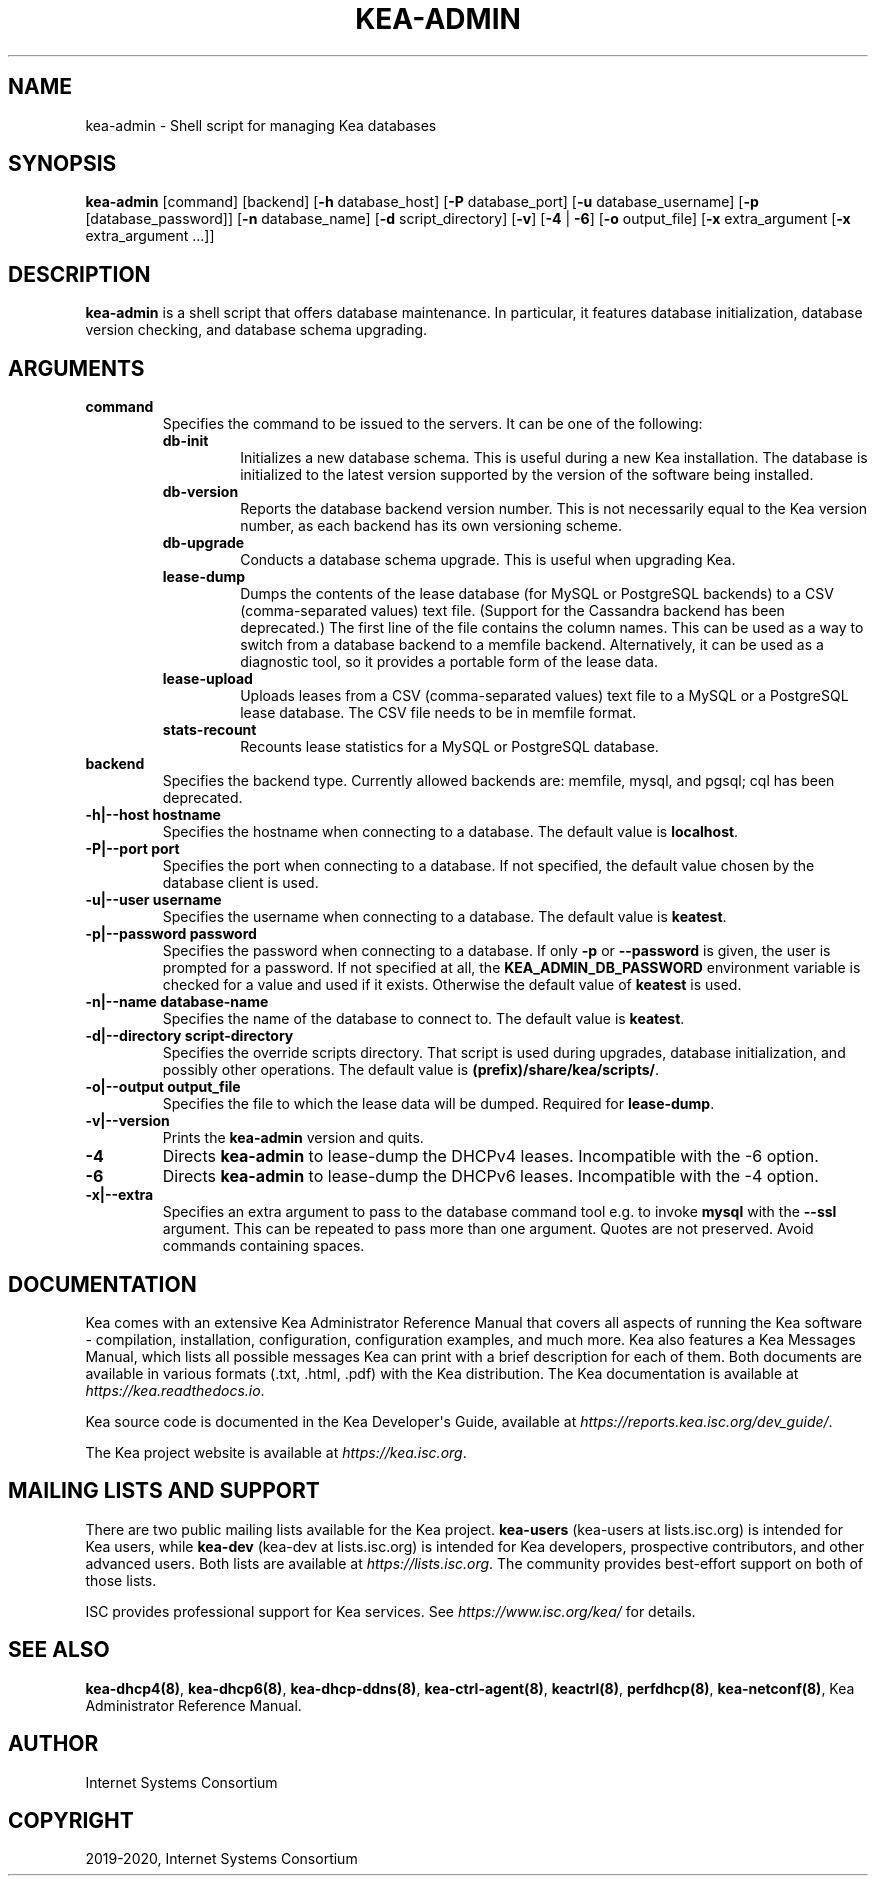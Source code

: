 .\" Man page generated from reStructuredText.
.
.TH "KEA-ADMIN" "8" "Feb 21, 2022" "2.1.3" "Kea"
.SH NAME
kea-admin \- Shell script for managing Kea databases
.
.nr rst2man-indent-level 0
.
.de1 rstReportMargin
\\$1 \\n[an-margin]
level \\n[rst2man-indent-level]
level margin: \\n[rst2man-indent\\n[rst2man-indent-level]]
-
\\n[rst2man-indent0]
\\n[rst2man-indent1]
\\n[rst2man-indent2]
..
.de1 INDENT
.\" .rstReportMargin pre:
. RS \\$1
. nr rst2man-indent\\n[rst2man-indent-level] \\n[an-margin]
. nr rst2man-indent-level +1
.\" .rstReportMargin post:
..
.de UNINDENT
. RE
.\" indent \\n[an-margin]
.\" old: \\n[rst2man-indent\\n[rst2man-indent-level]]
.nr rst2man-indent-level -1
.\" new: \\n[rst2man-indent\\n[rst2man-indent-level]]
.in \\n[rst2man-indent\\n[rst2man-indent-level]]u
..
.SH SYNOPSIS
.sp
\fBkea\-admin\fP [command] [backend] [\fB\-h\fP database_host]
[\fB\-P\fP database_port] [\fB\-u\fP database_username]
[\fB\-p\fP [database_password]] [\fB\-n\fP database_name] [\fB\-d\fP script_directory]
[\fB\-v\fP] [\fB\-4\fP | \fB\-6\fP] [\fB\-o\fP output_file] [\fB\-x\fP extra_argument
[\fB\-x\fP extra_argument ...]]
.SH DESCRIPTION
.sp
\fBkea\-admin\fP is a shell script that offers database maintenance. In
particular, it features database initialization, database version
checking, and database schema upgrading.
.SH ARGUMENTS
.INDENT 0.0
.TP
.B \fBcommand\fP
Specifies the command to be issued to the servers. It can be one of the
following:
.INDENT 7.0
.TP
.B \fBdb\-init\fP
Initializes a new database schema. This is useful during a new Kea
installation. The database is initialized to the latest version
supported by the version of the software being installed.
.TP
.B \fBdb\-version\fP
Reports the database backend version number. This is not necessarily
equal to the Kea version number, as each backend has its own
versioning scheme.
.TP
.B \fBdb\-upgrade\fP
Conducts a database schema upgrade. This is useful when upgrading Kea.
.TP
.B \fBlease\-dump\fP
Dumps the contents of the lease database (for MySQL or
PostgreSQL backends) to a CSV (comma\-separated values) text file. (Support
for the Cassandra backend has been deprecated.)
The first line of the file contains the column names. This can be used
as a way to switch from a database backend to a memfile backend.
Alternatively, it can be used as a diagnostic tool, so it provides a
portable form of the lease data.
.TP
.B \fBlease\-upload\fP
Uploads leases from a CSV (comma\-separated values) text file to a MySQL or
a PostgreSQL lease database. The CSV file needs to be in memfile format.
.TP
.B \fBstats\-recount\fP
Recounts lease statistics for a MySQL or PostgreSQL database.
.UNINDENT
.TP
.B \fBbackend\fP
Specifies the backend type. Currently allowed backends are: memfile,
mysql, and pgsql; cql has been deprecated.
.TP
.B \fB\-h|\-\-host hostname\fP
Specifies the hostname when connecting to a database.
The default value is \fBlocalhost\fP\&.
.TP
.B \fB\-P|\-\-port port\fP
Specifies the port when connecting to a database. If not specified,
the default value chosen by the database client is used.
.TP
.B \fB\-u|\-\-user username\fP
Specifies the username when connecting to a database.
The default value is \fBkeatest\fP\&.
.TP
.B \fB\-p|\-\-password password\fP
Specifies the password when connecting to a database.
If only \fB\-p\fP or \fB\-\-password\fP is given, the user is prompted for a password.
If not specified at all, the \fBKEA_ADMIN_DB_PASSWORD\fP environment variable
is checked for a value and used if it exists.
Otherwise the default value of \fBkeatest\fP is used.
.TP
.B \fB\-n|\-\-name database\-name\fP
Specifies the name of the database to connect to. The
default value is \fBkeatest\fP\&.
.TP
.B \fB\-d|\-\-directory script\-directory\fP
Specifies the override scripts directory. That script is used during
upgrades, database initialization, and possibly other operations.
The default value is \fB(prefix)/share/kea/scripts/\fP\&.
.TP
.B \fB\-o|\-\-output output_file\fP
Specifies the file to which the lease data will be dumped. Required for
\fBlease\-dump\fP\&.
.TP
.B \fB\-v|\-\-version\fP
Prints the \fBkea\-admin\fP version and quits.
.TP
.B \fB\-4\fP
Directs \fBkea\-admin\fP to lease\-dump the DHCPv4 leases. Incompatible with
the \-6 option.
.TP
.B \fB\-6\fP
Directs \fBkea\-admin\fP to lease\-dump the DHCPv6 leases. Incompatible with
the \-4 option.
.TP
.B \fB\-x|\-\-extra\fP
Specifies an extra argument to pass to the database command tool e.g.
to invoke \fBmysql\fP with the \fB\-\-ssl\fP argument. This can be repeated
to pass more than one argument. Quotes are not preserved. Avoid commands
containing spaces.
.UNINDENT
.SH DOCUMENTATION
.sp
Kea comes with an extensive Kea Administrator Reference Manual that covers
all aspects of running the Kea software \- compilation, installation,
configuration, configuration examples, and much more. Kea also features a
Kea Messages Manual, which lists all possible messages Kea can print
with a brief description for each of them. Both documents are
available in various formats (.txt, .html, .pdf) with the Kea
distribution. The Kea documentation is available at
\fI\%https://kea.readthedocs.io\fP\&.
.sp
Kea source code is documented in the Kea Developer\(aqs Guide,
available at \fI\%https://reports.kea.isc.org/dev_guide/\fP\&.
.sp
The Kea project website is available at \fI\%https://kea.isc.org\fP\&.
.SH MAILING LISTS AND SUPPORT
.sp
There are two public mailing lists available for the Kea project. \fBkea\-users\fP
(kea\-users at lists.isc.org) is intended for Kea users, while \fBkea\-dev\fP
(kea\-dev at lists.isc.org) is intended for Kea developers, prospective
contributors, and other advanced users. Both lists are available at
\fI\%https://lists.isc.org\fP\&. The community provides best\-effort support
on both of those lists.
.sp
ISC provides professional support for Kea services. See
\fI\%https://www.isc.org/kea/\fP for details.
.SH SEE ALSO
.sp
\fBkea\-dhcp4(8)\fP, \fBkea\-dhcp6(8)\fP,
\fBkea\-dhcp\-ddns(8)\fP, \fBkea\-ctrl\-agent(8)\fP,
\fBkeactrl(8)\fP, \fBperfdhcp(8)\fP, \fBkea\-netconf(8)\fP,
Kea Administrator Reference Manual.
.SH AUTHOR
Internet Systems Consortium
.SH COPYRIGHT
2019-2020, Internet Systems Consortium
.\" Generated by docutils manpage writer.
.
